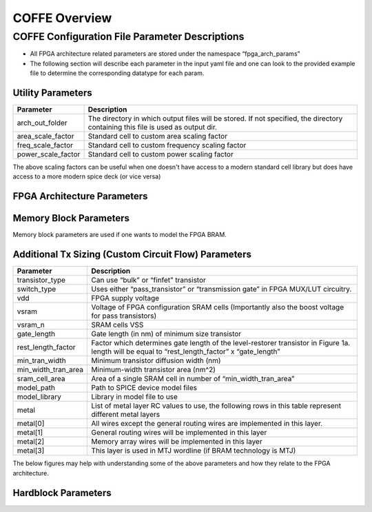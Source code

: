 COFFE Overview
==========================================



################################################
COFFE Configuration File Parameter Descriptions
################################################

- All FPGA architecture related parameters are stored under the namespace “fpga_arch_params”
- The following section will describe each parameter in the input yaml file and one can look to the provided example file to determine the corresponding datatype for each param.


+++++++++++++++++++++++
Utility Parameters
+++++++++++++++++++++++

+--------------------+---------------------------------------------------------------------------------------------------------------------------------+
|     Parameter      |                                                           Description                                                           |
+====================+=================================================================================================================================+
|  arch_out_folder   | The directory in which output files will be stored. If not specified, the directory containing this file is used as output dir. |
+--------------------+---------------------------------------------------------------------------------------------------------------------------------+
| area_scale_factor  |                                           Standard cell to custom area scaling factor                                           |
+--------------------+---------------------------------------------------------------------------------------------------------------------------------+
| freq_scale_factor  |                                        Standard cell to custom frequency scaling factor                                         |
+--------------------+---------------------------------------------------------------------------------------------------------------------------------+
| power_scale_factor |                                          Standard cell to custom power scaling factor                                           |
+--------------------+---------------------------------------------------------------------------------------------------------------------------------+


The above scaling factors can be useful when one doesn't have access to a modern standard cell library but does have access to a more modern spice deck (or vice versa)

++++++++++++++++++++++++++++++++++++
FPGA Architecture Parameters
++++++++++++++++++++++++++++++++++++

.. image:: coffe_fpga_arch_params.png
  :width: 1000
  :alt: COFFE's expected input architecture parameters

++++++++++++++++++++++++++++++++++++
Memory Block Parameters
++++++++++++++++++++++++++++++++++++

Memory block parameters are used if one wants to model the FPGA BRAM.

.. image:: coffe_mem_blk_params.png
  :width: 700
  :alt: COFFE's expected input sram parameters

++++++++++++++++++++++++++++++++++++++++++++++++++++++
Additional Tx Sizing (Custom Circuit Flow) Parameters
++++++++++++++++++++++++++++++++++++++++++++++++++++++

+---------------------+-------------------------------------------------------------------------------------------------------------------------------------------------+
|      Parameter      |                                                                   Description                                                                   |
+=====================+=================================================================================================================================================+
|   transistor_type   |                                                      Can use “bulk” or “finfet” transistor                                                      |
+---------------------+-------------------------------------------------------------------------------------------------------------------------------------------------+
|     switch_type     |                                 Uses either “pass_transistor” or “transmission gate” in FPGA MUX/LUT circuitry.                                 |
+---------------------+-------------------------------------------------------------------------------------------------------------------------------------------------+
|         vdd         |                                                               FPGA supply voltage                                                               |
+---------------------+-------------------------------------------------------------------------------------------------------------------------------------------------+
|        vsram        |                       Voltage of FPGA configuration SRAM cells (Importantly also the boost voltage for pass transistors)                        |
+---------------------+-------------------------------------------------------------------------------------------------------------------------------------------------+
|       vsram_n       |                                                                 SRAM cells VSS                                                                  |
+---------------------+-------------------------------------------------------------------------------------------------------------------------------------------------+
|     gate_length     |                                                 Gate length (in nm) of minimum size transistor                                                  |
+---------------------+-------------------------------------------------------------------------------------------------------------------------------------------------+
| rest_length_factor  | Factor which determines gate length of the level-restorer transistor in Figure 1a. length will be equal to “rest_length_factor” x “gate_length” |
+---------------------+-------------------------------------------------------------------------------------------------------------------------------------------------+
|   min_tran_width    |                                                     Minimum transistor diffusion width (nm)                                                     |
+---------------------+-------------------------------------------------------------------------------------------------------------------------------------------------+
| min_width_tran_area |                                                      Minimum-width transistor area (nm^2)                                                       |
+---------------------+-------------------------------------------------------------------------------------------------------------------------------------------------+
|   sram_cell_area    |                                          Area of a single SRAM cell in number of “min_width_tran_area”                                          |
+---------------------+-------------------------------------------------------------------------------------------------------------------------------------------------+
|     model_path      |                                                        Path to SPICE device model files                                                         |
+---------------------+-------------------------------------------------------------------------------------------------------------------------------------------------+
|    model_library    |                                                          Library in model file to use                                                           |
+---------------------+-------------------------------------------------------------------------------------------------------------------------------------------------+
|        metal        |                     List of metal layer RC values to use, the following rows in this table represent different metal layers                     |
+---------------------+-------------------------------------------------------------------------------------------------------------------------------------------------+
|      metal[0]       |                                    All wires except the general routing wires are implemented in this layer.                                    |
+---------------------+-------------------------------------------------------------------------------------------------------------------------------------------------+
|      metal[1]       |                                             General routing wires will be implemented in this layer                                             |
+---------------------+-------------------------------------------------------------------------------------------------------------------------------------------------+
|      metal[2]       |                                              Memory array wires will be implemented in this layer                                               |
+---------------------+-------------------------------------------------------------------------------------------------------------------------------------------------+
|      metal[3]       |                                         This layer is used in MTJ wordline (if BRAM technology is MTJ)                                          |
+---------------------+-------------------------------------------------------------------------------------------------------------------------------------------------+



The below figures may help with understanding some of the above parameters and how they relate to the FPGA architecture.

.. image:: tx_gate_pass_gate.png
  :width: 1000
  :alt: Transmission gate and pass transistor's (a and b, respectively) used in mux and LUT Circuits


.. image:: min_wid_bulk_tx_model.png
  :width: 1000
  :alt: Minimum Width Bulk Transistor Area Model


+++++++++++++++++++++
Hardblock Parameters
+++++++++++++++++++++

.. image:: fpga_hb_params.png
  :width: 1000
  :alt: Hardblock parameters related to FPGA programmable fabric

